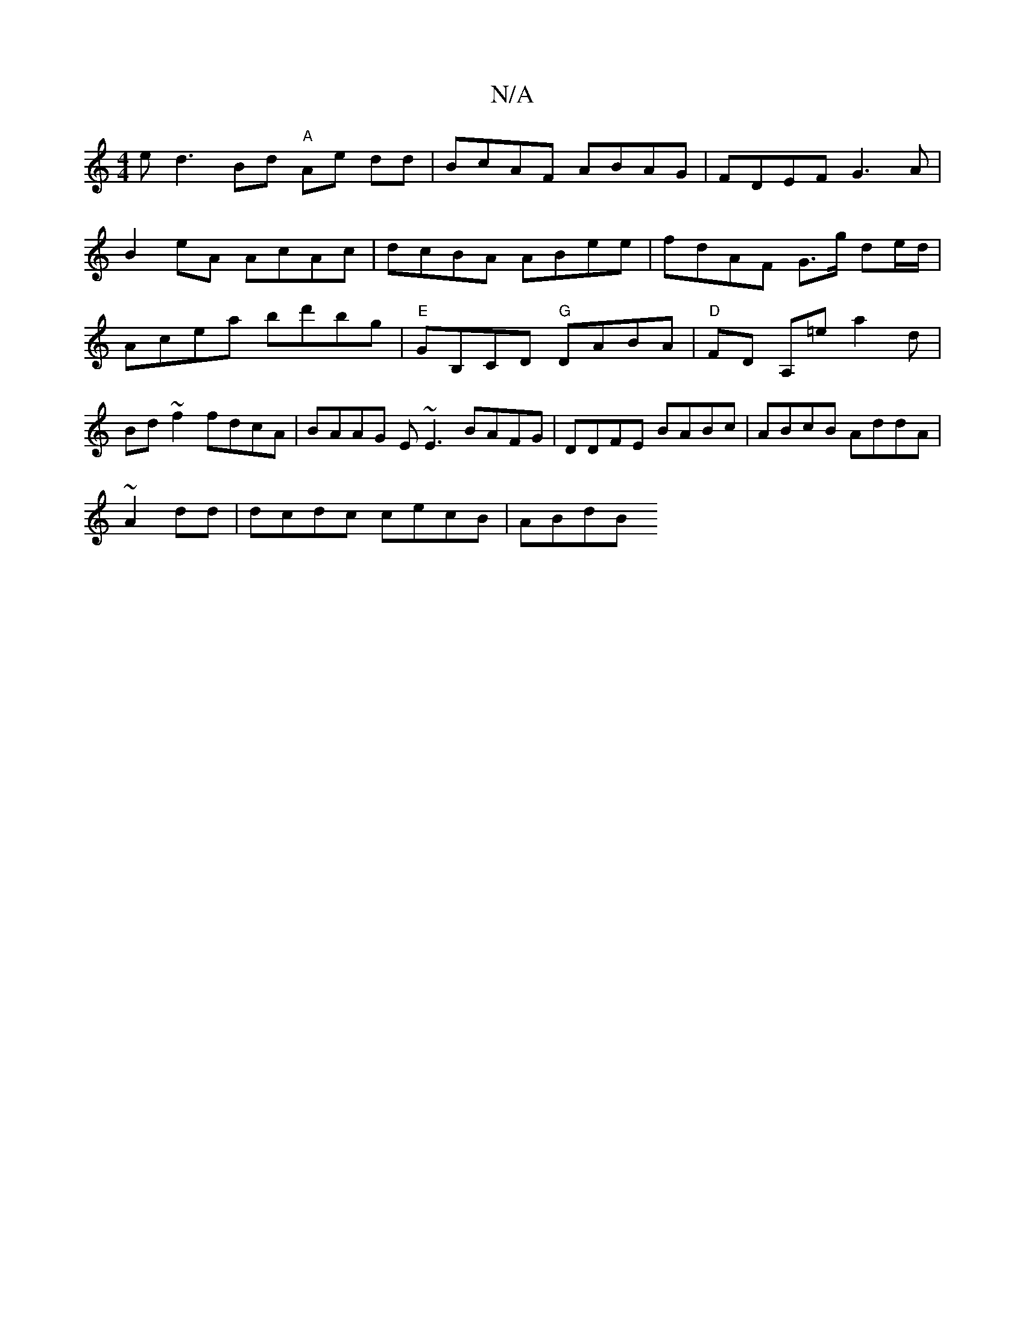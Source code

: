X:1
T:N/A
M:4/4
R:N/A
K:Cmajor
e}d3 Bd "A"Ae dd|BcAF ABAG|FDEF G3A|
B2 eA AcAc | dcBA ABee | fdAF G>g de/d/ | Acea bd'bg | "E"GB,CD "G"DABA | "D"FD A,=e a2 d | Bd ~f2 fdcA | BAAG E~E3 BAFG|DDFE BABc|ABcB AddA|
~A2dd|dcdc cecB|ABdB 